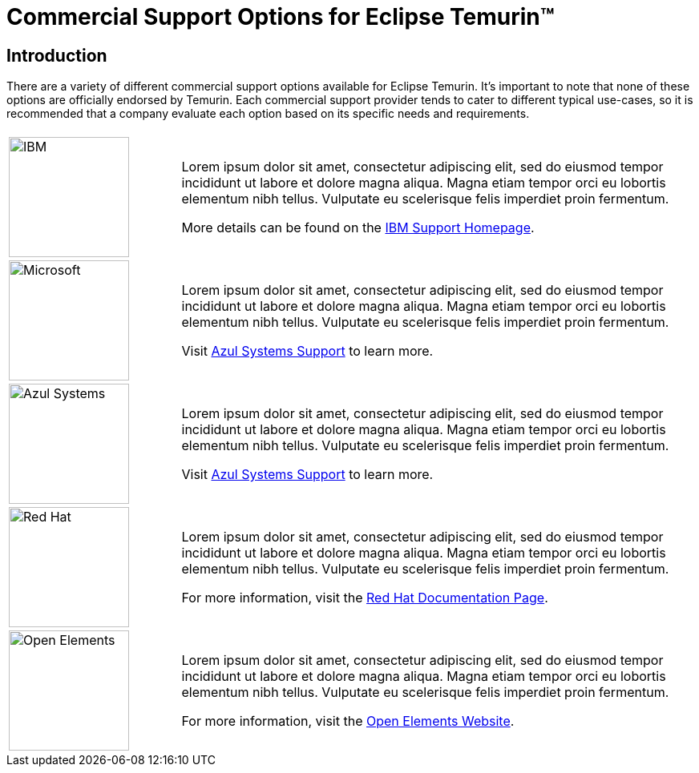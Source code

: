 = Commercial Support Options for Eclipse Temurin(TM)
:page-authors: gdams

== Introduction

There are a variety of different commercial support options available for Eclipse Temurin. It's important to note that none of these options are officially endorsed by Temurin. Each commercial support provider tends to cater to different typical use-cases, so it is recommended that a company evaluate each option based on its specific needs and requirements.

[cols="1,3"]
|===
| 
| 

^.^|
image:https://adoptium.net/images/ibm-logo.png[IBM,150]
|
Lorem ipsum dolor sit amet, consectetur adipiscing elit, sed do eiusmod tempor incididunt ut labore et dolore magna aliqua. Magna etiam tempor orci eu lobortis elementum nibh tellus. Vulputate eu scelerisque felis imperdiet proin fermentum.

More details can be found on the https://www.ibm.com/support/home/[IBM Support Homepage].

^.^|
image:https://adoptium.net/images/microsoft.svg[Microsoft,150]
|
Lorem ipsum dolor sit amet, consectetur adipiscing elit, sed do eiusmod tempor incididunt ut labore et dolore magna aliqua. Magna etiam tempor orci eu lobortis elementum nibh tellus. Vulputate eu scelerisque felis imperdiet proin fermentum.

Visit https://www.azul.com/support/[Azul Systems Support] to learn more.

^.^|
image:https://adoptium.net/images/azul.svg[Azul Systems,150]
|
Lorem ipsum dolor sit amet, consectetur adipiscing elit, sed do eiusmod tempor incididunt ut labore et dolore magna aliqua. Magna etiam tempor orci eu lobortis elementum nibh tellus. Vulputate eu scelerisque felis imperdiet proin fermentum.

Visit https://www.azul.com/support/[Azul Systems Support] to learn more.

^.^|
image:https://adoptium.net/images/redhat.svg[Red Hat,150]
|
Lorem ipsum dolor sit amet, consectetur adipiscing elit, sed do eiusmod tempor incididunt ut labore et dolore magna aliqua. Magna etiam tempor orci eu lobortis elementum nibh tellus. Vulputate eu scelerisque felis imperdiet proin fermentum.

For more information, visit the https://access.redhat.com/documentation/en-us/openjdk/11/html-single/getting_started_with_eclipse_temurin/index[Red Hat Documentation Page].

// add open elements
^.^|
image:https://adoptium.net/images/openelements.svg[Open Elements,150]
|
Lorem ipsum dolor sit amet, consectetur adipiscing elit, sed do eiusmod tempor incididunt ut labore et dolore magna aliqua. Magna etiam tempor orci eu lobortis elementum nibh tellus. Vulputate eu scelerisque felis imperdiet proin fermentum.

For more information, visit the https://openelements.de/[Open Elements Website].
|===
